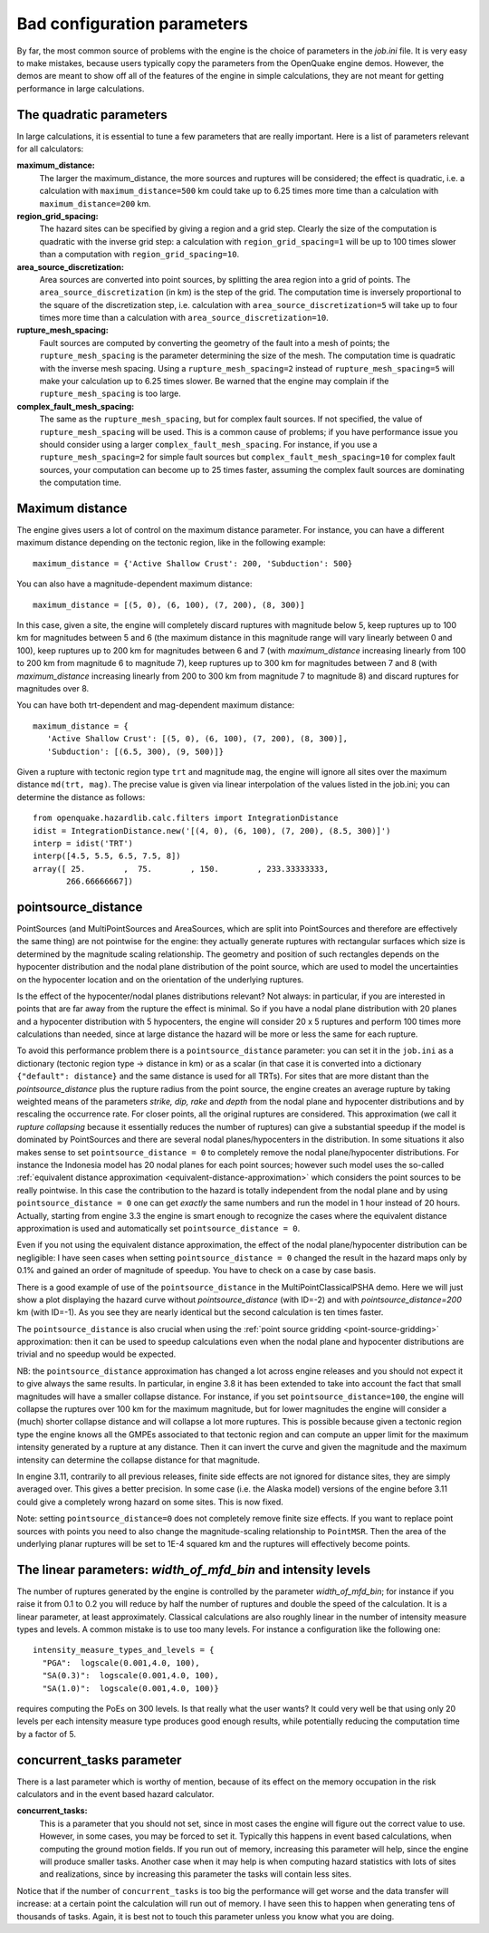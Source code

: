 Bad configuration parameters
============================

By far, the most common source of problems with the engine is the choice of parameters in the *job.ini* file. It is very 
easy to make mistakes, because users typically copy the parameters from the OpenQuake engine demos. However, the demos are meant 
to show off all of the features of the engine in simple calculations, they are not meant for getting performance in large 
calculations.

The quadratic parameters
------------------------

In large calculations, it is essential to tune a few parameters that are really important. Here is a list of parameters 
relevant for all calculators:

**maximum_distance:**
   The larger the maximum_distance, the more sources and ruptures will be considered; the effect is quadratic, i.e. 
   a calculation with ``maximum_distance=500`` km could take up to 6.25 times more time than a calculation with 
   ``maximum_distance=200`` km.

**region_grid_spacing:**
   The hazard sites can be specified by giving a region and a grid step. Clearly the size of the computation is quadratic 
   with the inverse grid step: a calculation with ``region_grid_spacing=1`` will be up to 100 times slower than a 
   computation with ``region_grid_spacing=10``.

**area_source_discretization:**
   Area sources are converted into point sources, by splitting the area region into a grid of points. The 
   ``area_source_discretization`` (in km) is the step of the grid. The computation time is inversely proportional to the 
   square of the discretization step, i.e. calculation with ``area_source_discretization=5`` will take up to four times 
   more time than a calculation with ``area_source_discretization=10``.

**rupture_mesh_spacing:**
   Fault sources are computed by converting the geometry of the fault into a mesh of points; the ``rupture_mesh_spacing`` 
   is the parameter determining the size of the mesh. The computation time is quadratic with the inverse mesh spacing. 
   Using a ``rupture_mesh_spacing=2`` instead of ``rupture_mesh_spacing=5`` will make your calculation up to 6.25 times 
   slower. Be warned that the engine may complain if the ``rupture_mesh_spacing`` is too large.

**complex_fault_mesh_spacing:**
   The same as the ``rupture_mesh_spacing``, but for complex fault sources. If not specified, the value of 
   ``rupture_mesh_spacing`` will be used. This is a common cause of problems; if you have performance issue you should 
   consider using a larger ``complex_fault_mesh_spacing``. For instance, if you use a ``rupture_mesh_spacing=2`` for 
   simple fault sources but ``complex_fault_mesh_spacing=10`` for complex fault sources, your computation can become up 
   to 25 times faster, assuming the complex fault sources are dominating the computation time.

Maximum distance
----------------

The engine gives users a lot of control on the maximum distance parameter. For instance, you can have a different 
maximum distance depending on the tectonic region, like in the following example::

	maximum_distance = {'Active Shallow Crust': 200, 'Subduction': 500}

You can also have a magnitude-dependent maximum distance::

	maximum_distance = [(5, 0), (6, 100), (7, 200), (8, 300)]

In this case, given a site, the engine will completely discard ruptures with magnitude below 5, keep ruptures up to 100 
km for magnitudes between 5 and 6 (the maximum distance in this magnitude range will vary linearly between 0 and 100), 
keep ruptures up to 200 km for magnitudes between 6 and 7 (with *maximum_distance* increasing linearly from 100 to 200 km 
from magnitude 6 to magnitude 7), keep ruptures up to 300 km for magnitudes between 7 and 8 (with *maximum_distance* 
increasing linearly from 200 to 300 km from magnitude 7 to magnitude 8) and discard ruptures for magnitudes over 8.

You can have both trt-dependent and mag-dependent maximum distance::

	maximum_distance = {
	   'Active Shallow Crust': [(5, 0), (6, 100), (7, 200), (8, 300)],
	   'Subduction': [(6.5, 300), (9, 500)]}

Given a rupture with tectonic region type ``trt`` and magnitude ``mag``, the engine will ignore all sites over the 
maximum distance ``md(trt, mag)``. The precise value is given via linear interpolation of the values listed in the 
job.ini; you can determine the distance as follows::

	from openquake.hazardlib.calc.filters import IntegrationDistance
	idist = IntegrationDistance.new('[(4, 0), (6, 100), (7, 200), (8.5, 300)]')
	interp = idist('TRT')
	interp([4.5, 5.5, 6.5, 7.5, 8])
	array([ 25.        ,  75.        , 150.        , 233.33333333,
	       266.66666667])

pointsource_distance
--------------------

PointSources (and MultiPointSources and AreaSources, which are split into PointSources and therefore are effectively the 
same thing) are not pointwise for the engine: they actually generate ruptures with rectangular surfaces which size is 
determined by the magnitude scaling relationship. The geometry and position of such rectangles depends on the hypocenter 
distribution and the nodal plane distribution of the point source, which are used to model the uncertainties on the 
hypocenter location and on the orientation of the underlying ruptures.

Is the effect of the hypocenter/nodal planes distributions relevant? Not always: in particular, if you are interested in 
points that are far away from the rupture the effect is minimal. So if you have a nodal plane distribution with 20 planes 
and a hypocenter distribution with 5 hypocenters, the engine will consider 20 x 5 ruptures and perform 100 times more 
calculations than needed, since at large distance the hazard will be more or less the same for each rupture.

To avoid this performance problem there is a ``pointsource_distance`` parameter: you can set it in the ``job.ini`` as a 
dictionary (tectonic region type -> distance in km) or as a scalar (in that case it is converted into a dictionary 
``{"default": distance}`` and the same distance is used for all TRTs). For sites that are more distant than the 
*pointsource_distance* plus the rupture radius from the point source, the engine creates an average rupture by taking 
weighted means of the parameters *strike, dip, rake* and *depth* from the nodal plane and hypocenter distributions and 
by rescaling the occurrence rate. For closer points, all the original ruptures are considered. This approximation (we 
call it *rupture collapsing* because it essentially reduces the number of ruptures) can give a substantial speedup if the 
model is dominated by PointSources and there are several nodal planes/hypocenters in the distribution. In some situations 
it also makes sense to set ``pointsource_distance = 0`` to completely remove the nodal plane/hypocenter distributions. For 
instance the Indonesia model has 20 nodal planes for each point sources; however such model uses the so-called 
:ref:`equivalent distance approximation <equivalent-distance-approximation>`
which considers the point sources to be really pointwise. In this case the contribution to the hazard is totally 
independent from the nodal plane and by using ``pointsource_distance = 0`` one can get *exactly* the same numbers and run 
the model in 1 hour instead of 20 hours. Actually, starting from engine 3.3 the engine is smart enough to recognize the 
cases where the equivalent distance approximation is used and automatically set ``pointsource_distance = 0``.

Even if you not using the equivalent distance approximation, the effect of the nodal plane/hypocenter distribution can 
be negligible: I have seen cases when setting ``pointsource_distance = 0`` changed the result in the hazard maps only by 
0.1% and gained an order of magnitude of speedup. You have to check on a case by case basis.

There is a good example of use of the ``pointsource_distance`` in the MultiPointClassicalPSHA demo. Here we will just 
show a plot displaying the hazard curve without *pointsource_distance* (with ID=-2) and with *pointsource_distance=200* km 
(with ID=-1). As you see they are nearly identical but the second calculation is ten times faster.

.. image:: _images/mp-demo.png

The ``pointsource_distance`` is also crucial when using the :ref:`point source gridding <point-source-gridding>`
approximation: then it can be used to speedup calculations even when the nodal plane and hypocenter distributions are 
trivial and no speedup would be expected.

NB: the ``pointsource_distance`` approximation has changed a lot across engine releases and you should not expect it to 
give always the same results. In particular, in engine 3.8 it has been extended to take into account the fact that small 
magnitudes will have a smaller collapse distance. For instance, if you set ``pointsource_distance=100``, the engine will 
collapse the ruptures over 100 km for the maximum magnitude, but for lower magnitudes the engine will consider a (much) 
shorter collapse distance and will collapse a lot more ruptures. This is possible because given a tectonic region type 
the engine knows all the GMPEs associated to that tectonic region and can compute an upper limit for the maximum 
intensity generated by a rupture at any distance. Then it can invert the curve and given the magnitude and the maximum 
intensity can determine the collapse distance for that magnitude.

In engine 3.11, contrarily to all previous releases, finite side effects are not ignored for distance sites, they are 
simply averaged over. This gives a better precision. In some case (i.e. the Alaska model) versions of the engine before 
3.11 could give a completely wrong hazard on some sites. This is now fixed.

Note: setting ``pointsource_distance=0`` does not completely remove finite size effects. If you want to replace point 
sources with points you need to also change the magnitude-scaling relationship to ``PointMSR``. Then the area of the 
underlying planar ruptures will be set to 1E-4 squared km and the ruptures will effectively become points.

The linear parameters: *width_of_mfd_bin* and intensity levels
--------------------------------------------------------------

The number of ruptures generated by the engine is controlled by the parameter *width_of_mfd_bin*; for instance if you 
raise it from 0.1 to 0.2 you will reduce by half the number of ruptures and double the speed of the calculation. It is a 
linear parameter, at least approximately. Classical calculations are also roughly linear in the number of intensity 
measure types and levels. A common mistake is to use too many levels. For instance a configuration like the following one::

	intensity_measure_types_and_levels = {
	  "PGA":  logscale(0.001,4.0, 100),
	  "SA(0.3)":  logscale(0.001,4.0, 100),
	  "SA(1.0)":  logscale(0.001,4.0, 100)}

requires computing the PoEs on 300 levels. Is that really what the user wants? It could very well be that using only 20 
levels per each intensity measure type produces good enough results, while potentially reducing the computation time by 
a factor of 5.

concurrent_tasks parameter
--------------------------

There is a last parameter which is worthy of mention, because of its effect on the memory occupation in the risk 
calculators and in the event based hazard calculator.

**concurrent_tasks:**
   This is a parameter that you should not set, since in most cases the engine will figure out the correct value to use. 
   However, in some cases, you may be forced to set it. Typically this happens in event based calculations, when computing 
   the ground motion fields. If you run out of memory, increasing this parameter will help, since the engine will produce 
   smaller tasks. Another case when it may help is when computing hazard statistics with lots of sites and realizations, 
   since by increasing this parameter the tasks will contain less sites.

Notice that if the number of ``concurrent_tasks`` is too big the performance will get worse and the data transfer will 
increase: at a certain point the calculation will run out of memory. I have seen this to happen when generating tens of 
thousands of tasks. Again, it is best not to touch this parameter unless you know what you are doing.